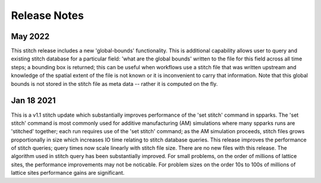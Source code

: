 
=============
Release Notes
=============

May 2022
--------

This stitch release includes a new 'global-bounds' functionality.  This is
additional capability allows user to query and existing stitch database for a
particular field: 'what are the global bounds' written to the file for this
field across all time steps; a bounding box is returned; this can be useful 
when workflows use a stitch file that was written upstream and knowledge of 
the spatial extent of the file is not known or it is inconvenient to carry 
that information.  Note that this global bounds is not stored in the stitch 
file as meta data -- rather it is computed on the fly.

Jan 18 2021
-----------

This is a v1.1 stitch update which substantially improves performance of the
'set stitch' command in spparks. The 'set stitch' command is most commonly used
for additive manufacturing (AM) simulations where many spparks runs are
'stitched' together; each run requires use of the 'set stitch' command; as the
AM simulation proceeds, stitch files grows proportionally in size which
increases IO time relating to stitch database queries. This release improves
the performance of stitch queries; query times now scale linearly with stitch
file size.  There are no new files with this release.  The algorithm used in
stitch query has been substantially improved.  For small problems, on the order
of millions of lattice sites, the performance improvements may not be
noticable.  For problem sizes on the order 10s to 100s of millions of lattice
sites performance gains are significant.
